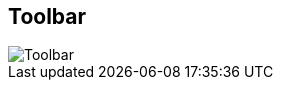 ifdef::pdf-theme[[[area-toolbar-0,Toolbar]]]
ifndef::pdf-theme[[[area-toolbar-0,Toolbar image:playtime::generated/screenshots/elements/area/toolbar-0.png[width=50, pdfwidth=8mm]]]]
== Toolbar

image::playtime::generated/screenshots/elements/area/toolbar-0.png[Toolbar, role="related thumb right", float=right]



